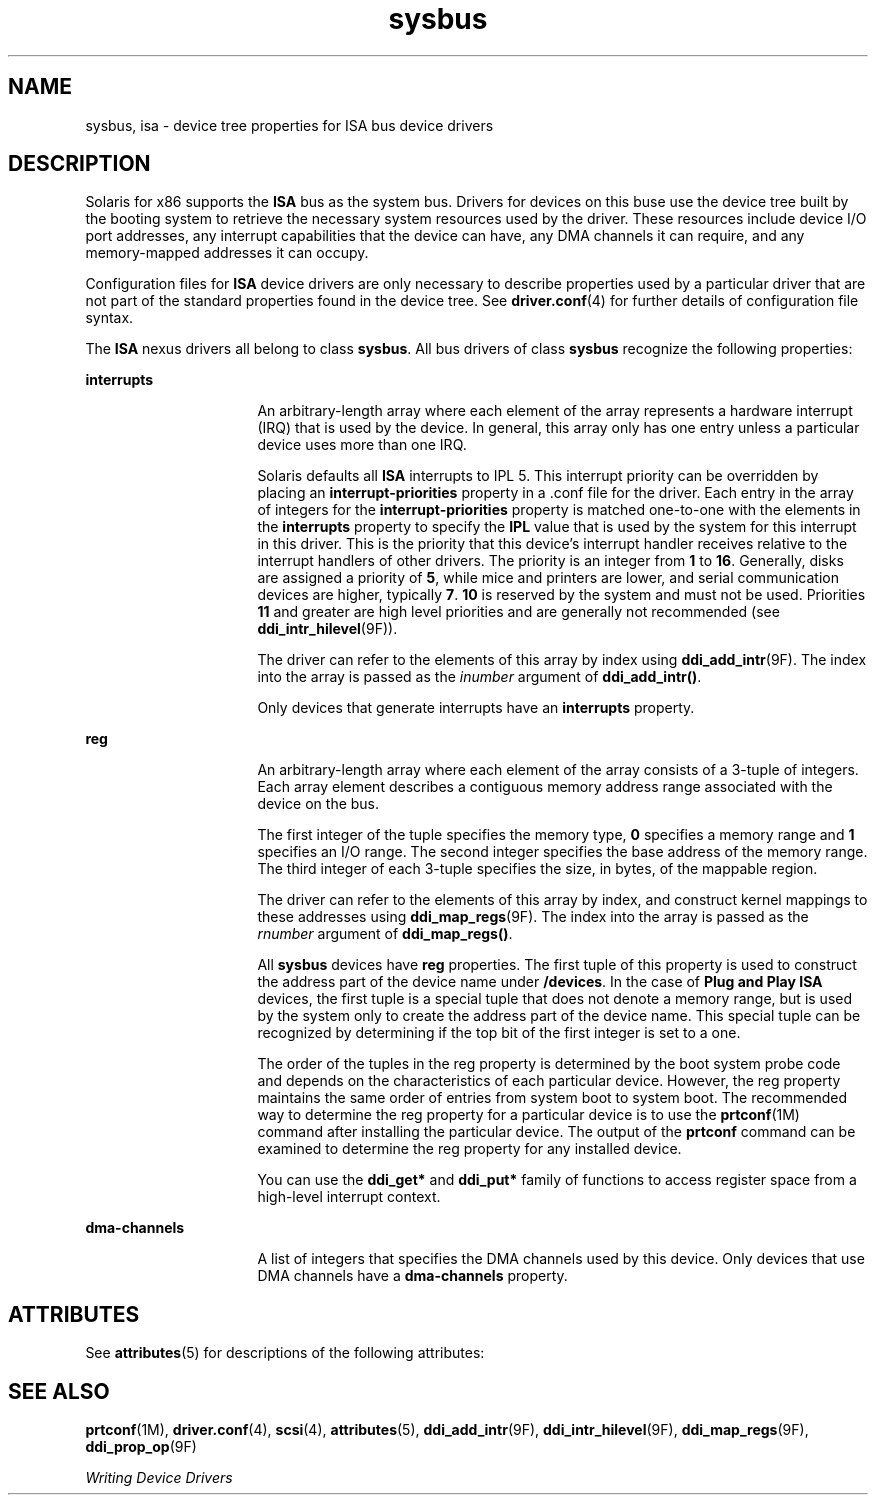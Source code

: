 '\" te
.\" Copyright (c) 2004, Sun Microsystems, Inc.  All Rights Reserved
.\" CDDL HEADER START
.\"
.\" The contents of this file are subject to the terms of the
.\" Common Development and Distribution License (the "License").
.\" You may not use this file except in compliance with the License.
.\"
.\" You can obtain a copy of the license at usr/src/OPENSOLARIS.LICENSE
.\" or http://www.opensolaris.org/os/licensing.
.\" See the License for the specific language governing permissions
.\" and limitations under the License.
.\"
.\" When distributing Covered Code, include this CDDL HEADER in each
.\" file and include the License file at usr/src/OPENSOLARIS.LICENSE.
.\" If applicable, add the following below this CDDL HEADER, with the
.\" fields enclosed by brackets "[]" replaced with your own identifying
.\" information: Portions Copyright [yyyy] [name of copyright owner]
.\"
.\" CDDL HEADER END
.TH sysbus 4 "18 Nov 2004" "SunOS 5.11" "File Formats"
.SH NAME
sysbus, isa \- device tree properties for ISA bus device drivers
.SH DESCRIPTION
.sp
.LP
Solaris for x86 supports the
.B ISA
bus as the system bus. Drivers for
devices on this buse use the device tree built by the booting system to
retrieve the necessary system resources used by the driver. These resources
include device I/O port addresses, any interrupt capabilities  that the
device can have, any DMA channels it can require, and any memory-mapped
addresses it can occupy.
.sp
.LP
Configuration files for
.B ISA
device drivers are only necessary to
describe properties used by a particular driver that are not part of the
standard properties found in the device tree. See
.BR driver.conf (4)
for
further details of configuration file syntax.
.sp
.LP
The
.B ISA
nexus drivers all belong to class
.BR sysbus .
All bus
drivers of class
.B sysbus
recognize the following properties:
.sp
.ne 2
.mk
.na
.B interrupts
.ad
.RS 16n
.rt
An arbitrary-length array where each element of the array represents a
hardware interrupt (IRQ) that is used by the device.  In general, this array
only has one entry unless a particular device uses more than one IRQ.
.sp
Solaris defaults all
.B ISA
interrupts to IPL 5.  This interrupt
priority can be overridden by placing an
.B interrupt-priorities
property
in a .conf file for the driver. Each entry in the array of integers for the
\fBinterrupt-priorities\fR property is matched one-to-one with the elements
in the
.B interrupts
property to specify the
.B IPL
value that is used
by the system for this interrupt in this driver. This is the priority that
this device's interrupt handler receives relative to the interrupt handlers
of other drivers.  The priority is an integer from
.B 1
to
.BR 16 .
Generally, disks are assigned a priority of
.BR 5 ,
while mice and printers
are lower, and serial communication devices are higher, typically
.BR 7 .
\fB10\fR is reserved by the system and must not be used.  Priorities
\fB11\fR and greater are high level priorities and are generally not
recommended (see
.BR ddi_intr_hilevel (9F)).
.sp
The driver can refer to the elements of this array by index using
.BR ddi_add_intr (9F).
The index into the array is passed as the
\fIinumber\fR argument of
.BR ddi_add_intr() .
.sp
Only devices that generate interrupts have an
.B interrupts
property.
.RE

.sp
.ne 2
.mk
.na
.B reg
.ad
.RS 16n
.rt
An arbitrary-length array where each element of the array consists of a
3-tuple of integers.  Each array element describes a contiguous memory
address range associated with the device on the bus.
.sp
The first integer of the tuple specifies the memory type,
.B 0
specifies
a memory range and
.B 1
specifies an I/O range. The second integer
specifies the base address of the memory range. The third integer of each
3-tuple specifies  the size, in bytes, of the mappable region.
.sp
The driver can refer to the elements of this array by index, and construct
kernel mappings to these addresses using
.BR ddi_map_regs "(9F). The index"
into the array is passed as the
.I rnumber
argument of
.BR ddi_map_regs() .
.sp
All
.B sysbus
devices have
.B reg
properties.  The first tuple of
this property  is used to construct the address part of the device name
under
.BR /devices .
In the case of
.B "Plug and Play ISA"
devices, the
first tuple is a special tuple that does not denote a memory range, but is
used by the system only to create the address part of the device name.  This
special tuple can be recognized by determining if the top bit of the first
integer is set to a one.
.sp
The order of the tuples in the reg property is determined by the boot
system probe code and depends on the characteristics of each particular
device. However, the reg property maintains the same order of entries from
system boot to system boot.  The recommended way to determine the reg
property for a particular device is to use the \fBprtconf\fR(1M) command
after installing the particular device.  The output of the \fBprtconf\fR
command can be examined to determine the reg property for any installed
device.
.sp
You can use the
.B ddi_get*
and
.B ddi_put*
family of functions to
access register space from a high-level interrupt context.
.RE

.sp
.ne 2
.mk
.na
.B dma-channels
.ad
.RS 16n
.rt
A list of integers that specifies the DMA channels used by this device.
Only devices that use DMA channels have a
.B dma-channels
property.
.RE

.SH ATTRIBUTES
.sp
.LP
See
.BR attributes (5)
for descriptions of the following attributes:
.sp

.sp
.TS
tab() box;
cw(2.75i) |cw(2.75i)
lw(2.75i) |lw(2.75i)
.
ATTRIBUTE TYPEATTRIBUTE VALUE
_
Architecturex86
.TE

.SH SEE ALSO
.sp
.LP
.BR prtconf (1M),
.BR driver.conf (4),
.BR scsi (4),
.BR attributes (5),
.BR ddi_add_intr (9F),
.BR ddi_intr_hilevel (9F),
.BR ddi_map_regs (9F),
.BR ddi_prop_op (9F)
.sp
.LP
.I Writing Device Drivers
